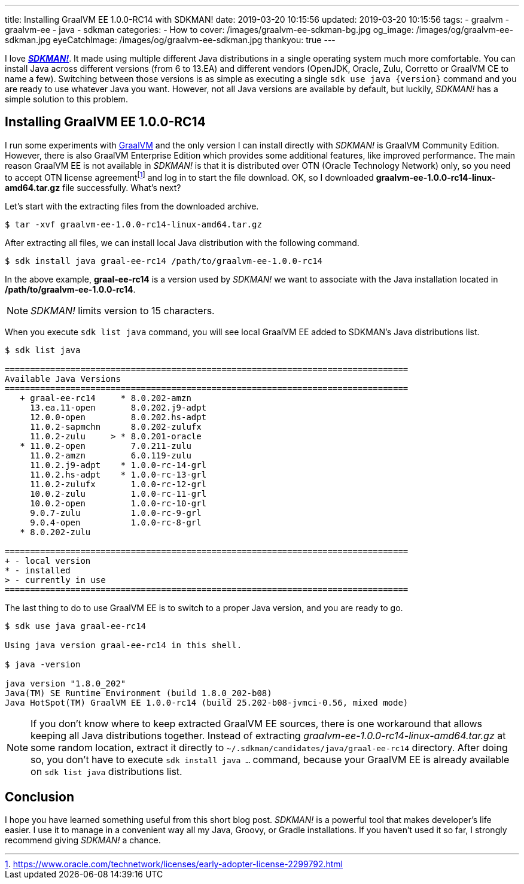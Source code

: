 ---
title: Installing GraalVM EE 1.0.0-RC14 with SDKMAN!
date: 2019-03-20 10:15:56
updated: 2019-03-20 10:15:56
tags:
    - graalvm
    - graalvm-ee
    - java
    - sdkman
categories:
    - How to
cover: /images/graalvm-ee-sdkman-bg.jpg
og_image: /images/og/graalvm-ee-sdkman.jpg
eyeCatchImage: /images/og/graalvm-ee-sdkman.jpg
thankyou: true
---

I love https://sdkman.io/[*_SDKMAN!_*]. It made using multiple different Java distributions in a single operating system much more
comfortable. You can install Java across different versions (from 6 to 13.EA) and different vendors (OpenJDK,
Oracle, Zulu, Corretto or GraalVM CE to name a few). Switching between those versions is as simple as executing
a single `sdk use java {version}` command and you are ready to use whatever Java you want. However, not all
Java versions are available by default, but luckily, _SDKMAN!_ has a simple solution to this problem.

++++
<!-- more -->
++++

== Installing GraalVM EE 1.0.0-RC14

I run some experiments with https://www.graalvm.org/[GraalVM] and the only version I can install directly with
_SDKMAN!_ is GraalVM Community Edition. However, there is also GraalVM Enterprise Edition which provides some
additional features, like improved performance. The main reason GraalVM EE is not available in _SDKMAN!_ is
that it is distributed over OTN (Oracle Technology Network) only, so you need to accept OTN license agreementfootnote:[https://www.oracle.com/technetwork/licenses/early-adopter-license-2299792.html]
and log in to start the file download. OK, so I downloaded *graalvm-ee-1.0.0-rc14-linux-amd64.tar.gz* file
successfully. What's next?

Let's start with the extracting files from the downloaded archive.

[source,bash]
----
$ tar -xvf graalvm-ee-1.0.0-rc14-linux-amd64.tar.gz
----

After extracting all files, we can install local Java distribution with the following command.

[source,bash]
----
$ sdk install java graal-ee-rc14 /path/to/graalvm-ee-1.0.0-rc14
----

In the above example, *graal-ee-rc14* is a version used by _SDKMAN!_ we want to associate with the Java
installation located in */path/to/graalvm-ee-1.0.0-rc14*.

NOTE: _SDKMAN!_ limits version to 15 characters.

When you execute `sdk list java` command, you will see local GraalVM EE added to SDKMAN's Java distributions list.

[source,bash]
----
$ sdk list java

================================================================================
Available Java Versions
================================================================================
   + graal-ee-rc14     * 8.0.202-amzn
     13.ea.11-open       8.0.202.j9-adpt
     12.0.0-open         8.0.202.hs-adpt
     11.0.2-sapmchn      8.0.202-zulufx
     11.0.2-zulu     > * 8.0.201-oracle
   * 11.0.2-open         7.0.211-zulu
     11.0.2-amzn         6.0.119-zulu
     11.0.2.j9-adpt    * 1.0.0-rc-14-grl
     11.0.2.hs-adpt    * 1.0.0-rc-13-grl
     11.0.2-zulufx       1.0.0-rc-12-grl
     10.0.2-zulu         1.0.0-rc-11-grl
     10.0.2-open         1.0.0-rc-10-grl
     9.0.7-zulu          1.0.0-rc-9-grl
     9.0.4-open          1.0.0-rc-8-grl
   * 8.0.202-zulu

================================================================================
+ - local version
* - installed
> - currently in use
================================================================================
----

The last thing to do to use GraalVM EE is to switch to a proper Java version, and you are ready to go.

[source,bash]
----
$ sdk use java graal-ee-rc14

Using java version graal-ee-rc14 in this shell.

$ java -version

java version "1.8.0_202"
Java(TM) SE Runtime Environment (build 1.8.0_202-b08)
Java HotSpot(TM) GraalVM EE 1.0.0-rc14 (build 25.202-b08-jvmci-0.56, mixed mode)
----


NOTE: If you don't know where to keep extracted GraalVM EE sources, there is one workaround that allows keeping
all Java distributions together. Instead of extracting _graalvm-ee-1.0.0-rc14-linux-amd64.tar.gz_ at some random
location, extract it directly to `~/.sdkman/candidates/java/graal-ee-rc14` directory. After doing so, you
don't have to execute `sdk install java ...` command, because your GraalVM EE is already
available on `sdk list java` distributions list.

++++
<script id="asciicast-235036" src="https://asciinema.org/a/235036.js" async></script>
++++

== Conclusion

I hope you have learned something useful from this short blog post. _SDKMAN!_ is a powerful tool that makes developer's
life easier. I use it to manage in a convenient way all my Java, Groovy, or Gradle installations. If you haven't used
it so far, I strongly recommend giving _SDKMAN!_ a chance.